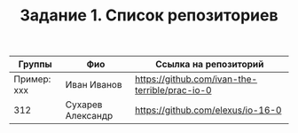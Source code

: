 #+TITLE: Задание 1. Список репозиториев

| Группы      | Фио             | Ссылка на репозиторий                          |
|-------------+-----------------+------------------------------------------------|
| Пример: xxx | Иван Иванов     | https://github.com/ivan-the-terrible/prac-io-0 |
|-------------+-----------------+------------------------------------------------|
|    312      |Сухарев Александр|   https://github.com/elexus/io-16-0            |
|-------------+-----------------+------------------------------------------------|

